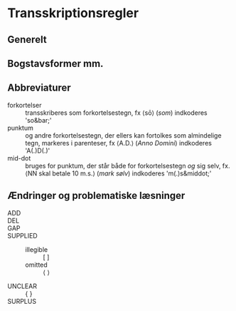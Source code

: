 * Transskriptionsregler
** Generelt

** Bogstavsformer mm.

** Abbreviaturer
- forkortelser :: transskriberes som forkortelsestegn, fx ⟨sō⟩ (/som/) indkoderes 'so&bar;'
- punktum :: og andre forkortelsestegn, der ellers kan fortolkes som almindelige tegn, markeres i parenteser, fx ⟨A.D.⟩ (/Anno Domini/) indkoderes 'A(.)D(.)'
- mid-dot :: bruges for punktum, der står både for forkortelsestegn /og/ sig selv, fx. ⟨NN skal betale 10 m.s.⟩ (/mark sølv/) indkoderes 'm(.)s&middot;'

** Ændringer og problematiske læsninger
- ADD :: 
- DEL ::
- GAP :: 
- SUPPLIED :: 
  + illegible :: [ ]
  + omitted :: ⟨ ⟩
- UNCLEAR :: { }
- SURPLUS ::
